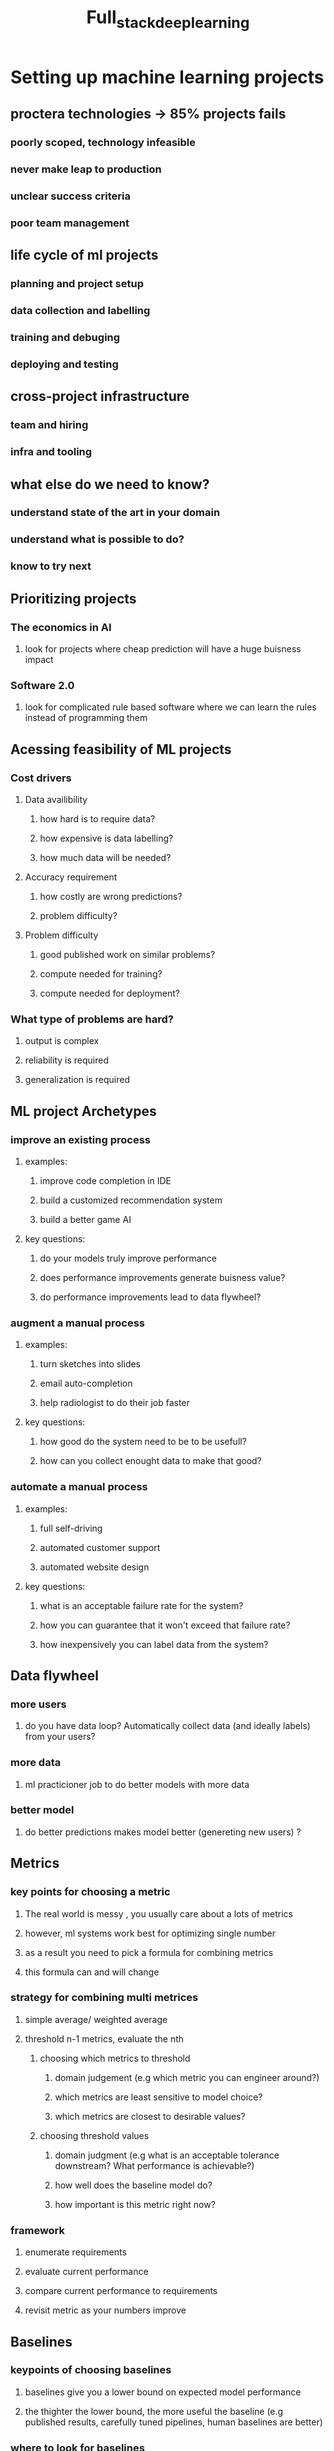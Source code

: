 #+TITLE: Full_stack_deep_learning

* Setting up machine learning projects
** proctera technologies -> 85% projects fails
*** poorly scoped, technology infeasible
*** never make leap to production
*** unclear success criteria
*** poor team management

** life cycle of ml projects
*** planning and project setup
*** data collection and labelling
*** training and debuging
*** deploying and testing

** cross-project infrastructure
*** team and hiring
*** infra and tooling

** what else do we need to know?
*** understand state of the art in your domain
*** understand what is possible to do?
*** know to try next

** Prioritizing projects
*** The economics in AI
**** look for projects where cheap prediction will have a huge buisness impact
*** Software 2.0
**** look for complicated rule based software where we can learn the rules instead of programming them

** Acessing feasibility of ML projects
*** Cost drivers
**** Data availibility
***** how hard is to require data?
***** how expensive is data labelling?
***** how much data will be needed?
**** Accuracy requirement
***** how costly are wrong predictions?
***** problem difficulty?
**** Problem difficulty
***** good published work on similar problems?
***** compute needed for training?
***** compute needed for deployment?
*** What type of problems are hard?
**** output is complex
**** reliability is required
**** generalization is required

** ML project Archetypes
*** improve an existing process
**** examples:
***** improve code completion in IDE
***** build a customized recommendation system
***** build a better game AI

**** key questions:
***** do your models truly improve performance
***** does performance improvements generate buisness value?
***** do performance improvements lead to data flywheel?

*** augment a manual process
**** examples:
***** turn sketches into slides
***** email auto-completion
***** help radiologist to do their job faster

**** key questions:
***** how good do the system need to be to be usefull?
***** how can you collect enought data to make that good?

*** automate a manual process
**** examples:
***** full self-driving
***** automated customer support
***** automated website design
**** key questions:
***** what is an acceptable failure rate for the system?
***** how you can guarantee that it won't exceed that failure rate?
***** how inexpensively you can label data from the system?

** Data flywheel
*** more users
**** do you have data loop? Automatically collect data (and ideally labels) from your users?
*** more data
**** ml practicioner job to do better models with more data
*** better model
**** do better predictions makes model better (genereting new users) ?

** Metrics
*** key points for choosing a metric
**** The real world is messy , you usually care about a lots of metrics
**** however, ml systems work best for optimizing single number
**** as a result you need to pick a formula for combining metrics
**** this formula can and will change
*** strategy for combining multi metrices
**** simple average/ weighted average
**** threshold n-1 metrics, evaluate the nth
***** choosing which metrics to threshold
****** domain judgement (e.g which metric you can engineer around?)
****** which metrics are least sensitive to model choice?
****** which metrics are closest to desirable values?
***** choosing threshold values
****** domain judgment (e.g what is an acceptable tolerance downstream? What performance is achievable?)
****** how well does the baseline model do?
****** how important is this metric right now?
*** framework
**** enumerate requirements
**** evaluate current performance
**** compare current performance to requirements
**** revisit metric as your numbers improve

** Baselines
*** keypoints of choosing baselines
**** baselines give you a lower bound on expected model performance
**** the thighter the lower bound, the more useful the baseline (e.g published results, carefully tuned pipelines, human baselines are better)
*** where to look for baselines
**** externall baselines
***** business / engineering requirements
***** published results (make sure comparison is fair)
**** internall baselines
***** scripted baseline (rules-based baseline)
***** simple ml baseline (e.g bag-of-words, linear regression)
***** human performance
****** how to create good human baselines
******* graph
******** quality of baseline ->
******** easy of data collection <-
********* random people
********* ensamble of random people
********* domain experts
********* deep domain experts
********* ensable of group of experts
******* rules
******** highest quality that allows more data to be labeled easily
******** more specialized domains need more skilled labelers
******** find cases where model performs worse and concentrate data collection there
